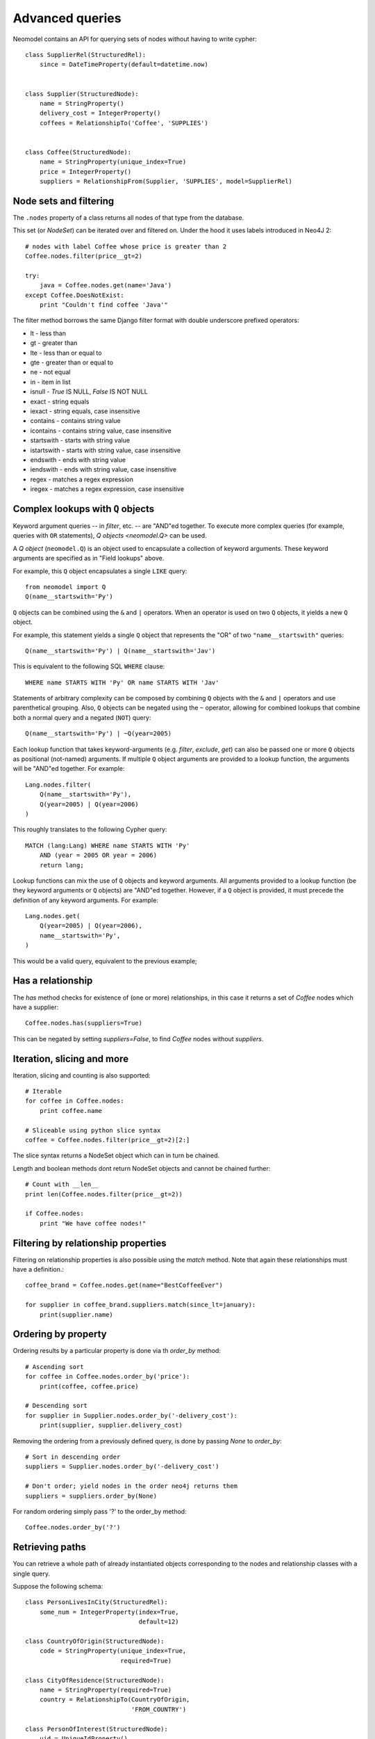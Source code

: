 ================
Advanced queries
================

Neomodel contains an API for querying sets of nodes without having to write cypher::

    class SupplierRel(StructuredRel):
        since = DateTimeProperty(default=datetime.now)


    class Supplier(StructuredNode):
        name = StringProperty()
        delivery_cost = IntegerProperty()
        coffees = RelationshipTo('Coffee', 'SUPPLIES')


    class Coffee(StructuredNode):
        name = StringProperty(unique_index=True)
        price = IntegerProperty()
        suppliers = RelationshipFrom(Supplier, 'SUPPLIES', model=SupplierRel)

Node sets and filtering
=======================

The ``.nodes`` property of a class returns all nodes of that type from the database.

This set (or `NodeSet`) can be iterated over and filtered on. Under the hood it uses labels introduced in Neo4J 2::

    # nodes with label Coffee whose price is greater than 2
    Coffee.nodes.filter(price__gt=2)

    try:
        java = Coffee.nodes.get(name='Java')
    except Coffee.DoesNotExist:
        print "Couldn't find coffee 'Java'"

The filter method borrows the same Django filter format with double underscore prefixed operators:

- lt - less than
- gt - greater than
- lte - less than or equal to
- gte - greater than or equal to
- ne - not equal
- in - item in list
- isnull - `True` IS NULL, `False` IS NOT NULL
- exact - string equals
- iexact - string equals, case insensitive
- contains - contains string value
- icontains - contains string value, case insensitive
- startswith - starts with string value
- istartswith - starts with string value, case insensitive
- endswith - ends with string value
- iendswith - ends with string value, case insensitive
- regex - matches a regex expression
- iregex - matches a regex expression, case insensitive

Complex lookups with ``Q`` objects
==================================

Keyword argument queries -- in `filter`,
etc. -- are "AND"ed together. To execute more complex queries (for
example, queries with ``OR`` statements), `Q objects <neomodel.Q>` can 
be used.

A `Q object` (``neomodel.Q``) is an object
used to encapsulate a collection of keyword arguments. These keyword arguments
are specified as in "Field lookups" above.

For example, this ``Q`` object encapsulates a single ``LIKE`` query::

    from neomodel import Q
    Q(name__startswith='Py')

``Q`` objects can be combined using the ``&`` and ``|`` operators. When an
operator is used on two ``Q`` objects, it yields a new ``Q`` object.

For example, this statement yields a single ``Q`` object that represents the
"OR" of two ``"name__startswith"`` queries::

    Q(name__startswith='Py') | Q(name__startswith='Jav')

This is equivalent to the following SQL ``WHERE`` clause::

    WHERE name STARTS WITH 'Py' OR name STARTS WITH 'Jav'

Statements of arbitrary complexity can be composed by combining ``Q`` objects
with the ``&`` and ``|`` operators and use parenthetical grouping. Also, ``Q``
objects can be negated using the ``~`` operator, allowing for combined lookups
that combine both a normal query and a negated (``NOT``) query::

    Q(name__startswith='Py') | ~Q(year=2005)

Each lookup function that takes keyword-arguments
(e.g. `filter`, `exclude`, `get`) can also be passed one or more
``Q`` objects as positional (not-named) arguments. If multiple
``Q`` object arguments are provided to a lookup function, the arguments will be "AND"ed
together. For example::

    Lang.nodes.filter(
        Q(name__startswith='Py'),
        Q(year=2005) | Q(year=2006)
    )

This roughly translates to the following Cypher query::

    MATCH (lang:Lang) WHERE name STARTS WITH 'Py'
        AND (year = 2005 OR year = 2006)
        return lang;

Lookup functions can mix the use of ``Q`` objects and keyword arguments. All
arguments provided to a lookup function (be they keyword arguments or ``Q``
objects) are "AND"ed together. However, if a ``Q`` object is provided, it must
precede the definition of any keyword arguments. For example::

    Lang.nodes.get(
        Q(year=2005) | Q(year=2006),
        name__startswith='Py',
    )

This would be a valid query, equivalent to the previous example;

Has a relationship
==================

The `has` method checks for existence of (one or more) relationships, in this case it returns a set of `Coffee` nodes which have a supplier::

    Coffee.nodes.has(suppliers=True)

This can be negated by setting `suppliers=False`, to find `Coffee` nodes without `suppliers`.

Iteration, slicing and more
===========================

Iteration, slicing and counting is also supported::

    # Iterable
    for coffee in Coffee.nodes:
        print coffee.name

    # Sliceable using python slice syntax
    coffee = Coffee.nodes.filter(price__gt=2)[2:]

The slice syntax returns a NodeSet object which can in turn be chained.

Length and boolean methods dont return NodeSet objects and cannot be chained further::

    # Count with __len__
    print len(Coffee.nodes.filter(price__gt=2))

    if Coffee.nodes:
        print "We have coffee nodes!"

Filtering by relationship properties
====================================

Filtering on relationship properties is also possible using the `match` method. Note that again these relationships must have a definition.::

    coffee_brand = Coffee.nodes.get(name="BestCoffeeEver")

    for supplier in coffee_brand.suppliers.match(since_lt=january):
        print(supplier.name)

Ordering by property
====================

Ordering results by a particular property is done via th `order_by` method::

    # Ascending sort
    for coffee in Coffee.nodes.order_by('price'):
        print(coffee, coffee.price)

    # Descending sort
    for supplier in Supplier.nodes.order_by('-delivery_cost'):
        print(supplier, supplier.delivery_cost)


Removing the ordering from a previously defined query, is done by passing `None` to `order_by`::

    # Sort in descending order
    suppliers = Supplier.nodes.order_by('-delivery_cost')

    # Don't order; yield nodes in the order neo4j returns them
    suppliers = suppliers.order_by(None)

For random ordering simply pass '?' to the order_by method::

    Coffee.nodes.order_by('?')

Retrieving paths
================

You can retrieve a whole path of already instantiated objects corresponding to 
the nodes and relationship classes with a single query.

Suppose the following schema:

::

    class PersonLivesInCity(StructuredRel):
        some_num = IntegerProperty(index=True, 
                                   default=12)
    
    class CountryOfOrigin(StructuredNode):
        code = StringProperty(unique_index=True, 
                              required=True)
    
    class CityOfResidence(StructuredNode):
        name = StringProperty(required=True)
        country = RelationshipTo(CountryOfOrigin, 
                                 'FROM_COUNTRY')
    
    class PersonOfInterest(StructuredNode):
        uid = UniqueIdProperty()
        name = StringProperty(unique_index=True)
        age = IntegerProperty(index=True, 
                              default=0)
    
        country = RelationshipTo(CountryOfOrigin, 
                                 'IS_FROM')
        city = RelationshipTo(CityOfResidence, 
                              'LIVES_IN', 
                              model=PersonLivesInCity)

Then, paths can be retrieved with:

::
   
    q = db.cypher_query("MATCH p=(:CityOfResidence)<-[:LIVES_IN]-(:PersonOfInterest)-[:IS_FROM]->(:CountryOfOrigin) RETURN p LIMIT 1", 
                        resolve_objects = True)

Notice here that ``resolve_objects`` is set to ``True``. This results in ``q`` being a 
list of ``result, result_name`` and ``q[0][0][0]`` being a ``NeomodelPath`` object.

``NeomodelPath`` ``nodes, relationships`` attributes contain already instantiated objects of the 
nodes and relationships in the query, *in order of appearance*.

It would be particularly useful to note here that each object is read exactly once from 
the database. Therefore, nodes will be instantiated to their neomodel node objects and 
relationships to their relationship models *if such a model exists*. In other words, 
relationships with data (such as ``PersonLivesInCity`` above) will be instantiated to their
respective objects or ``StrucuredRel`` otherwise. Relationships do not "reload" their 
end-points (unless this is required).
